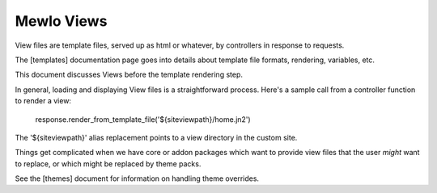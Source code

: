 Mewlo Views
===========

View files are template files, served up as html or whatever, by controllers in response to requests.

The [templates] documentation page goes into details about template file formats, rendering, variables, etc.

This document discusses Views before the template rendering step.

In general, loading and displaying View files is a straightforward process.  Here's a sample call from a controller function to render a view:

    response.render_from_template_file('${siteviewpath}/home.jn2')

The '${siteviewpath}' alias replacement points to a view directory in the custom site.

Things get complicated when we have core or addon packages which want to provide view files that the user *might* want to replace, or which might be replaced by theme packs.

See the [themes] document for information on handling theme overrides.